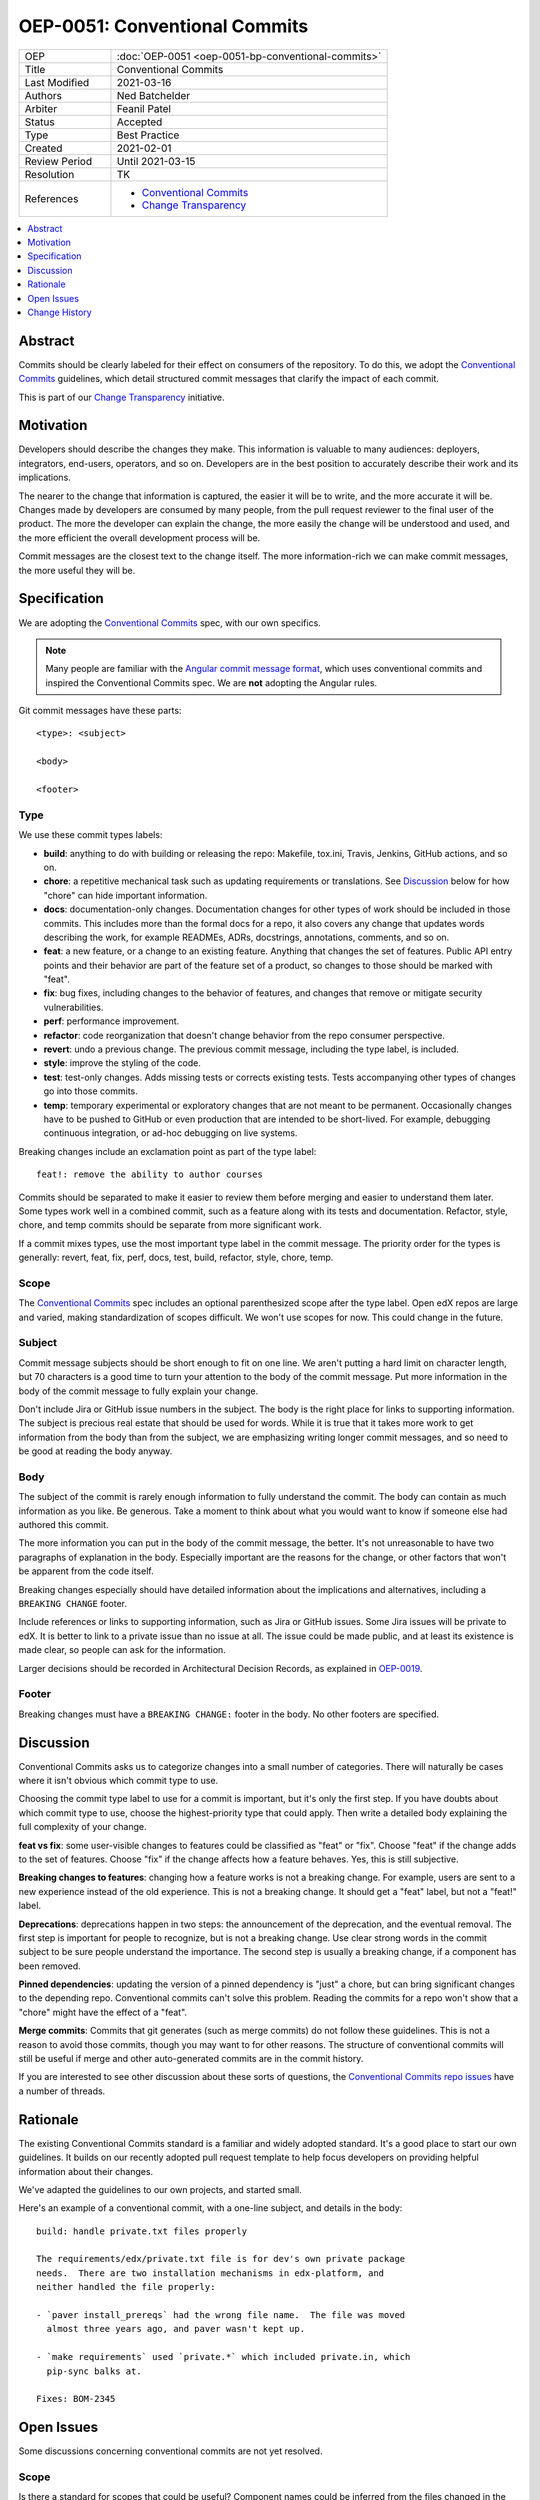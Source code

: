 ==============================
OEP-0051: Conventional Commits
==============================

.. list-table::
   :widths: 25 75

   * - OEP
     - :doc:`OEP-0051 <oep-0051-bp-conventional-commits>`
   * - Title
     - Conventional Commits
   * - Last Modified
     - 2021-03-16
   * - Authors
     - Ned Batchelder
   * - Arbiter
     - Feanil Patel
   * - Status
     - Accepted
   * - Type
     - Best Practice
   * - Created
     - 2021-02-01
   * - Review Period
     - Until 2021-03-15
   * - Resolution
     - TK
   * - References
     -
       - `Conventional Commits`_
       - `Change Transparency`_

.. contents::
   :local:
   :depth: 1

Abstract
========

Commits should be clearly labeled for their effect on consumers of the repository.  To do this, we adopt the `Conventional Commits`_ guidelines, which detail structured commit messages that clarify the impact of each commit.

This is part of our `Change Transparency`_ initiative.

Motivation
==========

Developers should describe the changes they make.  This information is valuable to many audiences: deployers, integrators, end-users, operators, and so on. Developers are in the best position to accurately describe their work and its implications.

The nearer to the change that information is captured, the easier it will be to write, and the more accurate it will be.  Changes made by developers are consumed by many people, from the pull request reviewer to the final user of the product.  The more the developer can explain the change, the more easily the change will be understood and used, and the more efficient the overall development process will be.

Commit messages are the closest text to the change itself.  The more information-rich we can make commit messages, the more useful they will be.


Specification
=============

We are adopting the `Conventional Commits`_ spec, with our own specifics.

.. note::
   Many people are familiar with the `Angular commit message format`_, which uses conventional commits and inspired the Conventional Commits spec.  We are **not** adopting the Angular rules.

Git commit messages have these parts::

    <type>: <subject>

    <body>

    <footer>

Type
----

We use these commit types labels:

* **build**: anything to do with building or releasing the repo: Makefile, tox.ini, Travis, Jenkins, GitHub actions, and so on.

* **chore**: a repetitive mechanical task such as updating requirements or translations. See `Discussion`_ below for how "chore" can hide important information.

* **docs**: documentation-only changes. Documentation changes for other types of work should be included in those commits. This includes more than the formal docs for a repo, it also covers any change that updates words describing the work, for example READMEs, ADRs, docstrings, annotations, comments, and so on.

* **feat**: a new feature, or a change to an existing feature. Anything that changes the set of features.  Public API entry points and their behavior are part of the feature set of a product, so changes to those should be marked with "feat".

* **fix**: bug fixes, including changes to the behavior of features, and changes that remove or mitigate security vulnerabilities.

* **perf**: performance improvement.

* **refactor**: code reorganization that doesn't change behavior from the repo consumer perspective.

* **revert**: undo a previous change. The previous commit message, including the type label, is included.

* **style**: improve the styling of the code.

* **test**: test-only changes. Adds missing tests or corrects existing tests. Tests accompanying other types of changes go into those commits.

* **temp**: temporary experimental or exploratory changes that are not meant to be permanent.  Occasionally changes have to be pushed to GitHub or even production that are intended to be short-lived. For example, debugging continuous integration, or ad-hoc debugging on live systems.


Breaking changes include an exclamation point as part of the type label::

    feat!: remove the ability to author courses

Commits should be separated to make it easier to review them before merging and easier to understand them later.  Some types work well in a combined commit, such as a feature along with its tests and documentation.   Refactor, style, chore, and temp commits should be separate from more significant work.

If a commit mixes types, use the most important type label in the commit message.  The priority order for the types is generally: revert, feat, fix, perf, docs, test, build, refactor, style, chore, temp.

Scope
-----

The `Conventional Commits`_ spec includes an optional parenthesized scope after the type label.  Open edX repos are large and varied, making standardization of scopes difficult.  We won't use scopes for now.  This could change in the future.

Subject
-------

Commit message subjects should be short enough to fit on one line.  We aren't putting a hard limit on character length, but 70 characters is a good time to turn your attention to the body of the commit message.  Put more information in the body of the commit message to fully explain your change.

Don't include Jira or GitHub issue numbers in the subject.  The body is the right place for links to supporting information.  The subject is precious real estate that should be used for words.  While it is true that it takes more work to get information from the body than from the subject, we are emphasizing writing longer commit messages, and so need to be good at reading the body anyway.

Body
----

The subject of the commit is rarely enough information to fully understand the commit.  The body can contain as much information as you like.  Be generous.  Take a moment to think about what you would want to know if someone else had authored this commit.

The more information you can put in the body of the commit message, the better. It's not unreasonable to have two paragraphs of explanation in the body.  Especially important are the reasons for the change, or other factors that won't be apparent from the code itself.

Breaking changes especially should have detailed information about the implications and alternatives, including a ``BREAKING CHANGE`` footer.

Include references or links to supporting information, such as Jira or GitHub issues.  Some Jira issues will be private to edX.  It is better to link to a private issue than no issue at all. The issue could be made public, and at least its existence is made clear, so people can ask for the information.

Larger decisions should be recorded in Architectural Decision Records, as explained in `OEP-0019`__.

__ https://open-edx-proposals.readthedocs.io/en/latest/oep-0019-bp-developer-documentation.html#adrs

Footer
------

Breaking changes must have a ``BREAKING CHANGE:`` footer in the body.  No other footers are specified.



Discussion
==========

Conventional Commits asks us to categorize changes into a small number of categories.  There will naturally be cases where it isn't obvious which commit type to use.

Choosing the commit type label to use for a commit is important, but it's only the first step.  If you have doubts about which commit type to use, choose the highest-priority type that could apply.  Then write a detailed body explaining the full complexity of your change.

**feat vs fix**: some user-visible changes to features could be classified as "feat" or "fix".  Choose "feat" if the change adds to the set of features.  Choose "fix" if the change affects how a feature behaves.  Yes, this is still subjective.

**Breaking changes to features**: changing how a feature works is not a breaking change.  For example, users are sent to a new experience instead of the old experience. This is not a breaking change.  It should get a "feat" label, but not a "feat!" label.

**Deprecations**: deprecations happen in two steps: the announcement of the deprecation, and the eventual removal.  The first step is important for people to recognize, but is not a breaking change.  Use clear strong words in the commit subject to be sure people understand the importance.  The second step is usually a breaking change, if a component has been removed.

**Pinned dependencies**: updating the version of a pinned dependency is "just" a chore, but can bring significant changes to the depending repo.  Conventional commits can't solve this problem.  Reading the commits for a repo won't show that a "chore" might have the effect of a "feat".

**Merge commits**: Commits that git generates (such as merge commits) do not follow these guidelines.  This is not a reason to avoid those commits, though you may want to for other reasons.  The structure of conventional commits will still be useful if merge and other auto-generated commits are in the commit history.

If you are interested to see other discussion about these sorts of questions, the `Conventional Commits repo issues`__ have a number of threads.

__ https://github.com/conventional-commits/conventionalcommits.org/issues


Rationale
=========

The existing Conventional Commits standard is a familiar and widely adopted standard.  It's a good place to start our own guidelines.  It builds on our recently adopted pull request template to help focus developers on providing helpful information about their changes.

We've adapted the guidelines to our own projects, and started small.

Here's an example of a conventional commit, with a one-line subject, and details in the body::

    build: handle private.txt files properly

    The requirements/edx/private.txt file is for dev's own private package
    needs.  There are two installation mechanisms in edx-platform, and
    neither handled the file properly:

    - `paver install_prereqs` had the wrong file name.  The file was moved
      almost three years ago, and paver wasn't kept up.

    - `make requirements` used `private.*` which included private.in, which
      pip-sync balks at.

    Fixes: BOM-2345


Open Issues
===========

Some discussions concerning conventional commits are not yet resolved.

Scope
-----

Is there a standard for scopes that could be useful?  Component names could be inferred from the files changed in the commit, and will vary from repo to repo.  Perhaps a broad description of what is affected, such as "UI" and "API"?


Grammar
-------

Some commit guidelines are prescriptive about what grammar to use in commit subjects.  The two popular options are imperative mood (what will this commit do? "fix: handle name changes correctly") or past tense (what did this commit do? "fix: corrected the handling of name changes").


Tooling
-------

One of the advantages of formalized commit messages is using them as input to tooling and conformance checkers.  We will investigate tooling in the future, and are making no recommendations now.



Change History
==============

2021-03-16: Updates throughout based on review feedback.

2021-02-25: Converted to OEP-0051.

2021-02-01: A draft for review.


.. _Conventional Commits: https://www.conventionalcommits.org
.. _Change Transparency: https://github.com/edx/open-edx-proposals/pull/180
.. _Angular commit message format: https://github.com/angular/angular/blob/master/CONTRIBUTING.md#-commit-message-format

